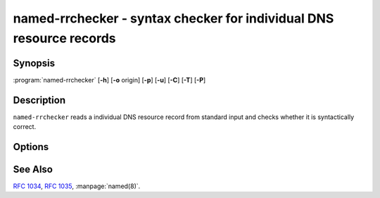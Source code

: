 .. Copyright (C) Internet Systems Consortium, Inc. ("ISC")
..
.. SPDX-License-Identifier: MPL-2.0
..
.. This Source Code Form is subject to the terms of the Mozilla Public
.. License, v. 2.0.  If a copy of the MPL was not distributed with this
.. file, you can obtain one at https://mozilla.org/MPL/2.0/.
..
.. See the COPYRIGHT file distributed with this work for additional
.. information regarding copyright ownership.

.. highlight: console

.. iscman:: named-rrchecker
.. program:: named-rrchecker
.. _man_named-rrchecker:

named-rrchecker - syntax checker for individual DNS resource records
--------------------------------------------------------------------

Synopsis
~~~~~~~~

:program:`named-rrchecker` [**-h**] [**-o** origin] [**-p**] [**-u**] [**-C**] [**-T**] [**-P**]

Description
~~~~~~~~~~~

``named-rrchecker`` reads a individual DNS resource record from standard
input and checks whether it is syntactically correct.

Options
~~~~~~~

.. option:: -h

   This option prints out the help menu.

.. option:: -o origin

   This option specifies the origin to be used when interpreting
   the record.

.. option:: -p

   This option prints out the resulting record in canonical form. If there
   is no canonical form defined, the record is printed in unknown
   record format.

.. option:: -u

   This option prints out the resulting record in unknown record form.

.. option:: -C, -T, -P

   These options print out the known class, standard type,
   and private type mnemonics, respectively.

See Also
~~~~~~~~

:rfc:`1034`, :rfc:`1035`, :manpage:`named(8)`.
